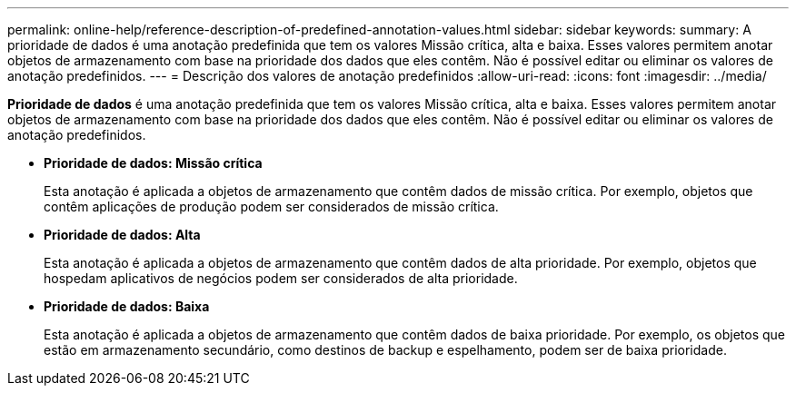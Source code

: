 ---
permalink: online-help/reference-description-of-predefined-annotation-values.html 
sidebar: sidebar 
keywords:  
summary: A prioridade de dados é uma anotação predefinida que tem os valores Missão crítica, alta e baixa. Esses valores permitem anotar objetos de armazenamento com base na prioridade dos dados que eles contêm. Não é possível editar ou eliminar os valores de anotação predefinidos. 
---
= Descrição dos valores de anotação predefinidos
:allow-uri-read: 
:icons: font
:imagesdir: ../media/


[role="lead"]
*Prioridade de dados* é uma anotação predefinida que tem os valores Missão crítica, alta e baixa. Esses valores permitem anotar objetos de armazenamento com base na prioridade dos dados que eles contêm. Não é possível editar ou eliminar os valores de anotação predefinidos.

* *Prioridade de dados: Missão crítica*
+
Esta anotação é aplicada a objetos de armazenamento que contêm dados de missão crítica. Por exemplo, objetos que contêm aplicações de produção podem ser considerados de missão crítica.

* *Prioridade de dados: Alta*
+
Esta anotação é aplicada a objetos de armazenamento que contêm dados de alta prioridade. Por exemplo, objetos que hospedam aplicativos de negócios podem ser considerados de alta prioridade.

* *Prioridade de dados: Baixa*
+
Esta anotação é aplicada a objetos de armazenamento que contêm dados de baixa prioridade. Por exemplo, os objetos que estão em armazenamento secundário, como destinos de backup e espelhamento, podem ser de baixa prioridade.


